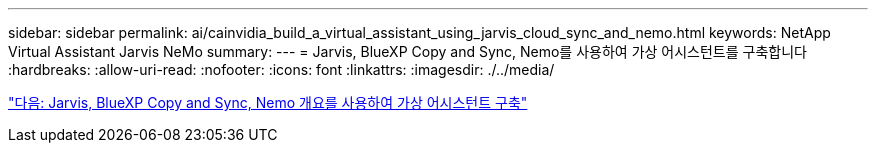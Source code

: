 ---
sidebar: sidebar 
permalink: ai/cainvidia_build_a_virtual_assistant_using_jarvis_cloud_sync_and_nemo.html 
keywords: NetApp Virtual Assistant Jarvis NeMo 
summary:  
---
= Jarvis, BlueXP Copy and Sync, Nemo를 사용하여 가상 어시스턴트를 구축합니다
:hardbreaks:
:allow-uri-read: 
:nofooter: 
:icons: font
:linkattrs: 
:imagesdir: ./../media/


link:cainvidia_build_a_virtual_assistant_using_jarvis_cloud_sync_and_nemo_overview.html["다음: Jarvis, BlueXP Copy and Sync, Nemo 개요를 사용하여 가상 어시스턴트 구축"]
